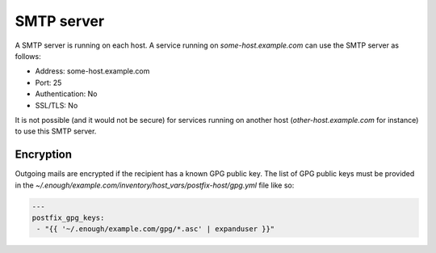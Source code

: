 .. _postfix:

SMTP server
===========

A SMTP server is running on each host. A service running on
`some-host.example.com` can use the SMTP server as follows:

* Address: some-host.example.com
* Port: 25
* Authentication: No
* SSL/TLS: No

It is not possible (and it would not be secure) for services running
on another host (`other-host.example.com` for instance) to use this
SMTP server.

Encryption
----------

Outgoing mails are encrypted if the recipient has a known GPG public
key.  The list of GPG public keys must be provided in the
`~/.enough/example.com/inventory/host_vars/postfix-host/gpg.yml`
file like so:

.. code:: yaml

    ---
    postfix_gpg_keys:
     - "{{ '~/.enough/example.com/gpg/*.asc' | expanduser }}"
